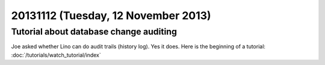 ====================================
20131112 (Tuesday, 12 November 2013)
====================================

Tutorial about database change auditing
---------------------------------------

Joe asked whether Lino can do audit trails 
(history log). Yes it does. 
Here is the beginning of a tutorial:
:doc:`/tutorials/watch_tutorial/index`


